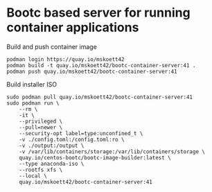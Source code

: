 * Bootc based server for running container applications

Build and push container image

#+begin_src shell
  podman login https://quay.io/mskoett42
  podman build -t quay.io/mskoett42/bootc-container-server:41 .
  podman push quay.io/mskoett42/bootc-container-server:41
#+end_src

Build installer ISO
#+begin_src shell
  sudo podman pull quay.io/mskoett42/bootc-container-server:41
  sudo podman run \
      --rm \
      -it \
      --privileged \
      --pull=newer \
      --security-opt label=type:unconfined_t \
      -v ./config.toml:/config.toml:ro \
      -v ./output:/output \
      -v /var/lib/containers/storage:/var/lib/containers/storage \
      quay.io/centos-bootc/bootc-image-builder:latest \
      --type anaconda-iso \
      --rootfs xfs \
      --local \
      quay.io/mskoett42/bootc-container-server:41
#+end_src
